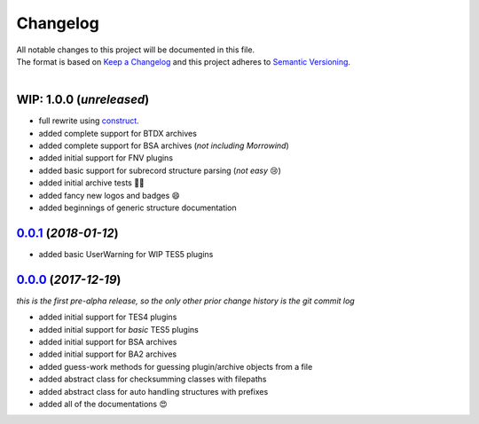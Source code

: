 =========
Changelog
=========

| All notable changes to this project will be documented in this file.
| The format is based on `Keep a Changelog <http://keepachangelog.com/en/1.0.0/>`_ and this project adheres to `Semantic Versioning <http://semver.org/spec/v2.0.0.html>`_.
|

**WIP: 1.0.0** (*unreleased*)
-----------------------------
- full rewrite using `construct <https://construct.readthedocs.io/en/latest/>`_.
- added complete support for BTDX archives
- added complete support for BSA archives (*not including Morrowind*)
- added initial support for FNV plugins
- added basic support for subrecord structure parsing (*not easy* 😢)
- added initial archive tests 👨‍🔬
- added fancy new logos and badges 😄
- added beginnings of generic structure documentation

`0.0.1`_ (*2018-01-12*)
-----------------------
- added basic UserWarning for WIP TES5 plugins


`0.0.0`_ (*2017-12-19*)
-----------------------
*this is the first pre-alpha release, so the only other prior change history is the git commit log*

- added initial support for TES4 plugins
- added initial support for *basic* TES5 plugins
- added initial support for BSA archives
- added initial support for BA2 archives
- added guess-work methods for guessing plugin/archive objects from a file
- added abstract class for checksumming classes with filepaths
- added abstract class for auto handling structures with prefixes
- added all of the documentations 😍


.. _0.0.0: https://github.com/stephen-bunn/bethesda-structs/releases/tag/v0.0.0
.. _0.0.1: https://github.com/stephen-bunn/bethesda-structs/releases/tag/v0.0.1
